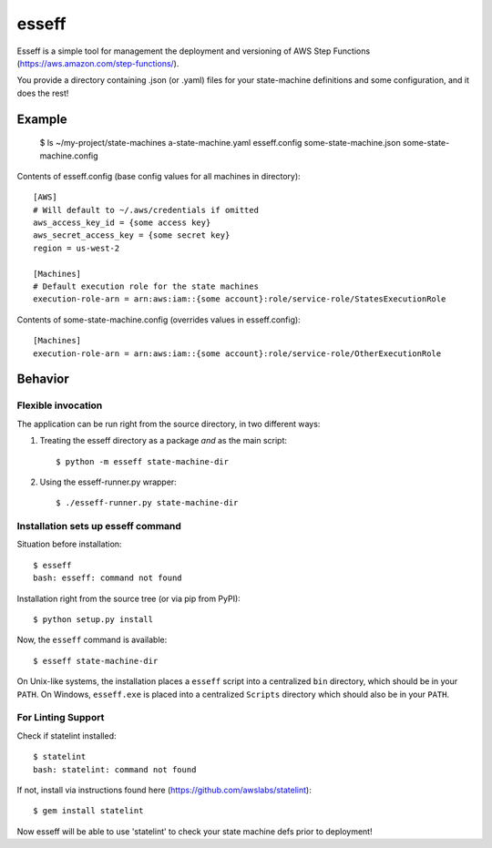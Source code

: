 esseff
========================

Esseff is a simple tool for management the deployment and versioning of AWS Step Functions
(https://aws.amazon.com/step-functions/).

You provide a directory containing .json (or .yaml) files for your state-machine
definitions and some configuration, and it does the rest!


Example
-------

    $ ls ~/my-project/state-machines
    a-state-machine.yaml	esseff.config   some-state-machine.json     some-state-machine.config

Contents of esseff.config (base config values for all machines in directory)::

    [AWS]
    # Will default to ~/.aws/credentials if omitted
    aws_access_key_id = {some access key}
    aws_secret_access_key = {some secret key}
    region = us-west-2

    [Machines]
    # Default execution role for the state machines
    execution-role-arn = arn:aws:iam::{some account}:role/service-role/StatesExecutionRole

Contents of some-state-machine.config (overrides values in esseff.config)::

    [Machines]
    execution-role-arn = arn:aws:iam::{some account}:role/service-role/OtherExecutionRole

Behavior
--------

Flexible invocation
*******************

The application can be run right from the source directory, in two different
ways:

1) Treating the esseff directory as a package *and* as the main script::

    $ python -m esseff state-machine-dir

2) Using the esseff-runner.py wrapper::

    $ ./esseff-runner.py state-machine-dir

Installation sets up esseff command
**************************************

Situation before installation::

    $ esseff
    bash: esseff: command not found

Installation right from the source tree (or via pip from PyPI)::

    $ python setup.py install

Now, the ``esseff`` command is available::

    $ esseff state-machine-dir

On Unix-like systems, the installation places a ``esseff`` script into a
centralized ``bin`` directory, which should be in your ``PATH``. On Windows,
``esseff.exe`` is placed into a centralized ``Scripts`` directory which
should also be in your ``PATH``.

For Linting Support
*******************

Check if statelint installed::

    $ statelint
    bash: statelint: command not found

If not, install via instructions found here (https://github.com/awslabs/statelint)::

    $ gem install statelint

Now esseff will be able to use 'statelint' to check your state machine defs prior to deployment!
